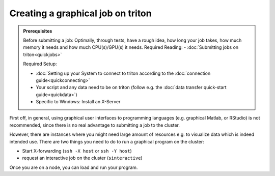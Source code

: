 ==================================
Creating a graphical job on triton
==================================

.. admonition:: Prerequisites

    Before submitting a job:
    Optimally, through tests, have a rough idea, how long your job takes, how much memory it needs and how much CPU(s)/GPU(s) it needs.
    Required Reading:
    - :doc:`Submitting jobs on triton<quickjobs>`

    Required Setup:

    - :doc:`Setting up your System to connect to triton according to the :doc:`connection guide<quickconnecting>`
    - Your script and any data need to be on triton (follow e.g. the :doc:`data transfer quick-start guide<quickdata>`)
    - Specific to Windows: Install an X-Server

First off, in general, using graphical user interfaces to programming languages (e.g. graphical Matlab, or RStudio)
is not recommended, since there is no real advantage to submitting a job to the cluster.

However, there are instances where you might need large amount of resources e.g. to visualize data which is indeed intended use.
There are two things you need to do to run a graphical program on the cluster:

- Start X-forwarding (``ssh -X host`` or ``ssh -Y host``)
- request an interactive job on the cluster (``sinteractive``)

Once you are on a node, you can load and run your program.
